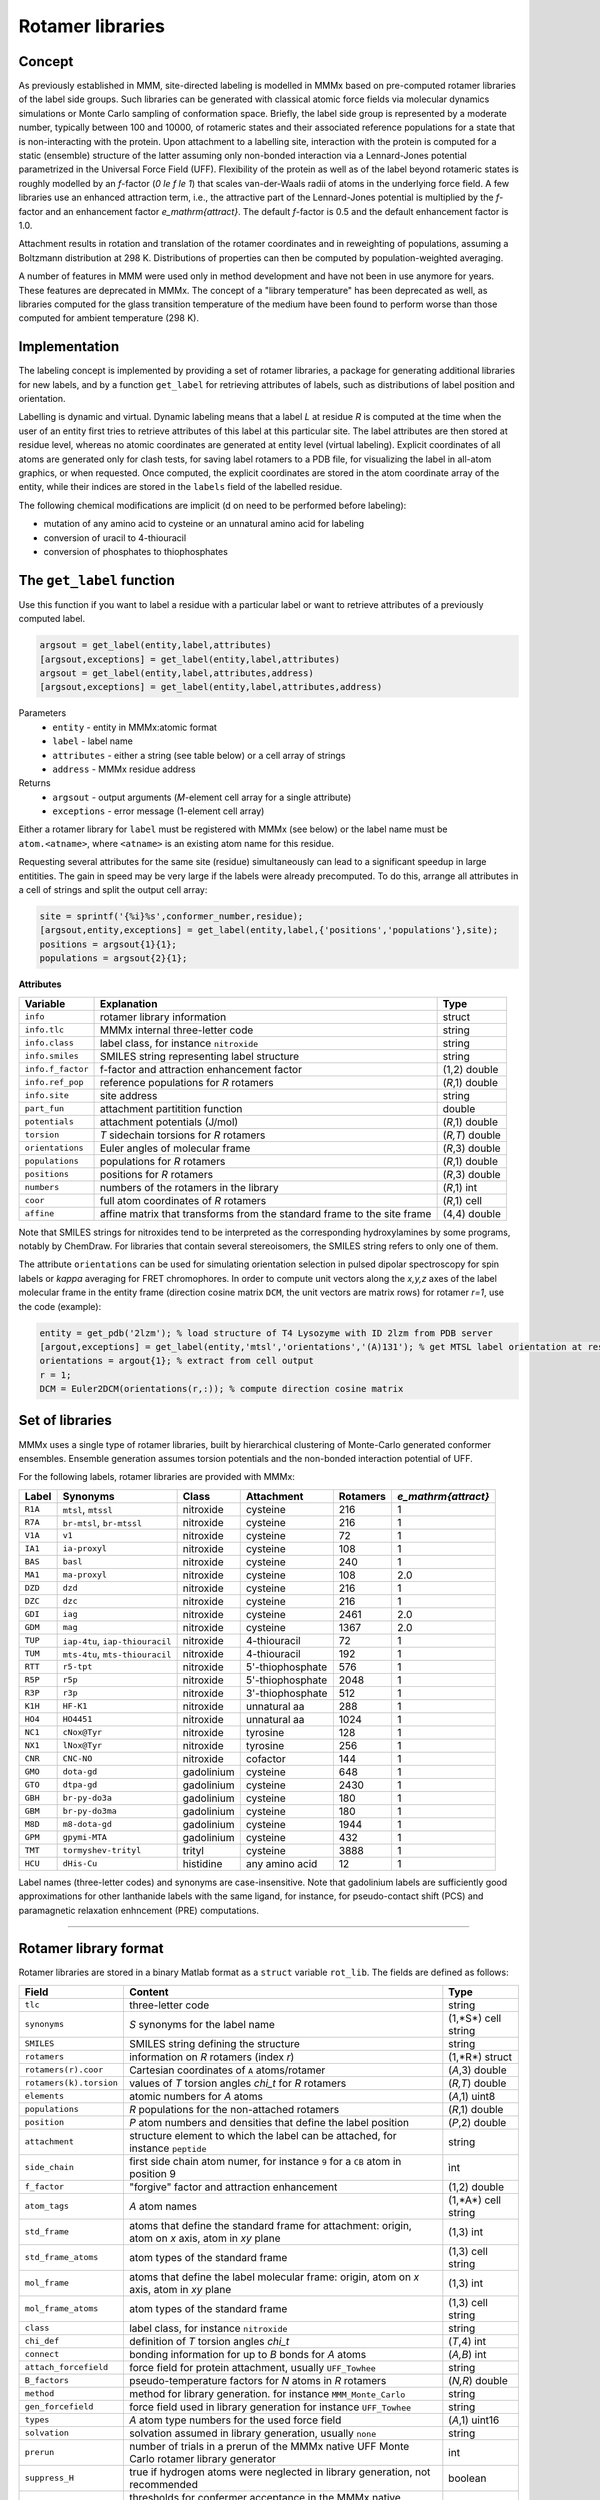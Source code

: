 .. _rotamer_concept:

Rotamer libraries
====================

Concept
---------------------------------

As previously established in MMM, site-directed labeling is modelled in MMMx based on pre-computed rotamer libraries of the label side groups.
Such libraries can be generated with classical atomic force fields via molecular dynamics simulations or Monte Carlo sampling of conformation space.
Briefly, the label side group is represented by a moderate number, typically between 100 and 10000, of rotameric states and their associated 
reference populations for a state that is non-interacting with the protein. Upon attachment to a labelling site, interaction with the protein is computed 
for a static (ensemble) structure of the latter assuming only non-bonded interaction via a Lennard-Jones potential parametrized in the Universal Force Field (UFF). 
Flexibility of the protein as well as of the label beyond rotameric states is roughly modelled by an *f*-factor (`0 \le f \le 1`) that scales van-der-Waals radii of atoms in the underlying force field. 
A few libraries use an enhanced attraction term, i.e., the attractive part of the Lennard-Jones potential is multiplied by the *f*-factor and an enhancement factor `e_\mathrm{attract}`. 
The default *f*-factor is 0.5 and the default enhancement factor is 1.0.

Attachment results in rotation and translation of the rotamer coordinates and in reweighting of populations, assuming a Boltzmann distribution at 298 K. 
Distributions of properties can then be computed by population-weighted averaging.

A number of features in MMM were used only in method development and have not been in use anymore for years. These features are deprecated in MMMx.
The concept of a "library temperature" has been deprecated as well, as libraries computed for the glass transition temperature of the medium have been found to perform worse than those computed for ambient temperature (298 K).

Implementation
--------------

The labeling concept is implemented by providing a set of rotamer libraries, a package for generating additional libraries for new labels, 
and by a function ``get_label`` for retrieving attributes of labels, such as distributions of label position and orientation.

Labelling is dynamic and virtual. Dynamic labeling means that a label *L* at residue *R* is computed at the time when the user of an entity first tries 
to retrieve attributes of this label at this particular site. The label attributes are then stored at residue level, whereas no atomic coordinates are 
generated at entity level (virtual labeling). Explicit coordinates of all atoms are generated only for clash tests, for saving label rotamers to a PDB file,
for visualizing the label in all-atom graphics, or when requested. Once computed, the explicit coordinates are stored in the atom coordinate array  of the
entity, while their indices are stored in the ``labels`` field of the labelled residue.

The following chemical modifications are implicit (d on need to be performed before labeling):

* mutation of any amino acid to cysteine or an unnatural amino acid for labeling

* conversion of uracil to 4-thiouracil

* conversion of phosphates to thiophosphates

.. _get_label:

The ``get_label`` function
----------------------------- 

Use this function if you want to label a residue with a particular label or want to retrieve attributes of a previously computed label.

.. code-block:: matlab

    argsout = get_label(entity,label,attributes)
    [argsout,exceptions] = get_label(entity,label,attributes)
    argsout = get_label(entity,label,attributes,address)
    [argsout,exceptions] = get_label(entity,label,attributes,address)


Parameters
    *   ``entity`` - entity in MMMx:atomic format
    *   ``label`` - label name
    *   ``attributes`` - either a string (see table below) or a cell array of strings
    *   ``address`` - MMMx residue address
Returns
    *   ``argsout`` - output arguments (*M*-element cell array for a single attribute)
    *   ``exceptions`` - error message (1-element cell array)
	
Either a rotamer library for ``label`` must be registered with MMMx (see below) or the label name must be ``atom.<atname>``, where ``<atname>`` is an existing atom name for this residue.

Requesting several attributes for the same site (residue) simultaneously can lead to a significant speedup in large entitities.
The gain in speed may be very large if the labels were already precomputed. To do this, arrange all attributes in a cell of strings and split the output cell array:

.. code-block:: matlab

    site = sprintf('{%i}%s',conformer_number,residue);
    [argsout,entity,exceptions] = get_label(entity,label,{'positions','populations'},site);
    positions = argsout{1}{1};
    populations = argsout{2}{1};
	
**Attributes**
	
====================== =============================================== =================
Variable               Explanation                                     Type   
====================== =============================================== =================
``info``               rotamer library information                     struct
``info.tlc``           MMMx internal three-letter code                 string
``info.class``         label class, for instance ``nitroxide``         string
``info.smiles``        SMILES string representing label structure      string
``info.f_factor``      f-factor and attraction enhancement factor      (1,2) double
``info.ref_pop``       reference populations for *R* rotamers          (*R*,1) double
``info.site``          site address                                    string
``part_fun``           attachment partitition function                 double
``potentials``         attachment potentials (J/mol)                   (*R*,1) double
``torsion``            *T* sidechain torsions for *R* rotamers         (*R,T*) double
``orientations``       Euler angles of molecular frame                 (*R*,3) double
``populations``        populations for *R* rotamers                    (*R*,1) double
``positions``          positions for *R* rotamers                      (*R*,3) double
``numbers``            numbers of the rotamers in the library          (*R*,1) int
``coor``               full atom coordinates of *R* rotamers           (*R*,1) cell
``affine``             affine matrix that transforms from the standard (4,4) double
                       frame to the site frame
====================== =============================================== =================
 
Note that SMILES strings for nitroxides tend to be interpreted as the corresponding hydroxylamines by some programs, notably by ChemDraw.
For libraries that contain several stereoisomers, the SMILES string refers to only one of them.

The attribute ``orientations`` can be used for simulating orientation selection in pulsed dipolar spectroscopy for spin labels
or `\kappa` averaging for FRET chromophores. In order to compute unit vectors along the `x,y,z` axes of the label molecular frame
in the entity frame (direction cosine matrix ``DCM``, the unit vectors are matrix rows) for rotamer `r=1`, use the code (example):

.. code-block:: matlab
     
   entity = get_pdb('2lzm'); % load structure of T4 Lysozyme with ID 2lzm from PDB server 
   [argout,exceptions] = get_label(entity,'mtsl','orientations','(A)131'); % get MTSL label orientation at residue 13
   orientations = argout{1}; % extract from cell output
   r = 1;
   DCM = Euler2DCM(orientations(r,:)); % compute direction cosine matrix

Set of libraries
-----------------

MMMx uses a single type of rotamer libraries, built by hierarchical clustering of Monte-Carlo generated conformer ensembles.
Ensemble generation assumes torsion potentials and the non-bonded interaction potential of UFF. 

For the following labels, rotamer libraries are provided with MMMx:

.. _label_set:

=======  ===============================  ==============  ================ ========= ====================
Label    Synonyms                         Class           Attachment       Rotamers  `e_\mathrm{attract}`
=======  ===============================  ==============  ================ ========= ====================
``R1A``  ``mtsl``, ``mtssl``              nitroxide       cysteine         216       1
``R7A``  ``br-mtsl``, ``br-mtssl``        nitroxide       cysteine         216       1
``V1A``  ``v1``                           nitroxide       cysteine         72        1
``IA1``  ``ia-proxyl``                    nitroxide       cysteine         108       1
``BAS``  ``basl``                         nitroxide       cysteine         240       1
``MA1``  ``ma-proxyl``                    nitroxide       cysteine         108       2.0
``DZD``  ``dzd``                          nitroxide       cysteine         216       1
``DZC``  ``dzc``                          nitroxide       cysteine         216       1
``GDI``  ``iag``                          nitroxide       cysteine         2461      2.0
``GDM``  ``mag``                          nitroxide       cysteine         1367      2.0
``TUP``  ``iap-4tu``, ``iap-thiouracil``  nitroxide       4-thiouracil     72        1                          
``TUM``  ``mts-4tu``, ``mts-thiouracil``  nitroxide       4-thiouracil     192       1
``RTT``  ``r5-tpt``                       nitroxide       5'-thiophosphate 576       1
``R5P``  ``r5p``                          nitroxide       5'-thiophosphate 2048      1
``R3P``  ``r3p``                          nitroxide       3'-thiophosphate 512       1
``K1H``  ``HF-K1``                        nitroxide       unnatural aa     288       1
``HO4``  ``HO4451``                       nitroxide       unnatural aa     1024      1
``NC1``  ``cNox@Tyr``                     nitroxide       tyrosine         128       1
``NX1``  ``lNox@Tyr``                     nitroxide       tyrosine         256       1
``CNR``  ``CNC-NO``                       nitroxide       cofactor         144       1
``GMO``  ``dota-gd``                      gadolinium      cysteine         648       1
``GTO``  ``dtpa-gd``                      gadolinium      cysteine         2430      1
``GBH``  ``br-py-do3a``                   gadolinium      cysteine         180       1
``GBM``  ``br-py-do3ma``                  gadolinium      cysteine         180       1
``M8D``  ``m8-dota-gd``                   gadolinium      cysteine         1944      1
``GPM``  ``gpymi-MTA``                    gadolinium      cysteine         432       1
``TMT``  ``tormyshev-trityl``             trityl          cysteine         3888      1
``HCU``  ``dHis-Cu``                      histidine       any amino acid   12        1
=======  ===============================  ==============  ================ ========= ====================

Label names (three-letter codes) and synonyms are case-insensitive. 
Note that gadolinium labels are sufficiently good approximations for other lanthanide labels with the same ligand,
for instance, for pseudo-contact shift (PCS) and paramagnetic relaxation enhncement (PRE) computations. 

-----------------------------

Rotamer library format
----------------------

Rotamer libraries are stored in a binary Matlab format as a ``struct`` variable ``rot_lib``. The fields are defined as follows:

	
======================= =============================================== ================================
Field                   Content                                         Type   
======================= =============================================== ================================
``tlc``                 three-letter code                               string
``synonyms``            *S* synonyms for the label name                 (1,*S*) cell string
``SMILES``              SMILES string defining the structure            string
``rotamers``            information on *R* rotamers (index *r*)         (1,*R*) struct  
``rotamers(r).coor``    Cartesian coordinates of ``A`` atoms/rotamer    (*A*,3) double
``rotamers(k).torsion`` values of *T* torsion angles `\chi_t` for       (*R,T*) double
                        *R* rotamers
``elements``            atomic numbers for *A* atoms                    (*A*,1) uint8
``populations``         *R* populations for the non-attached rotamers   (*R*,1) double
``position``            *P* atom numbers and densities that define the  (*P*,2) double
                        label position
``attachment``          structure element to which the label can be     string
                        attached, for instance ``peptide``
``side_chain``          first side chain atom numer, for instance ``9`` ìnt
                        for a ``CB`` atom in position 9
``f_factor``            "forgive" factor and attraction enhancement     (1,2) double
``atom_tags``           *A* atom names                                  (1,*A*) cell string
``std_frame``           atoms that define the standard frame for
                        attachment: origin, atom on *x* axis, atom in   (1,3) int
                        *xy* plane
``std_frame_atoms``     atom types of the standard frame                (1,3) cell string 
``mol_frame``           atoms that define the label molecular frame:    (1,3) int
                        origin, atom on *x* axis, atom in *xy* plane
``mol_frame_atoms``     atom types of the standard frame                (1,3) cell string 
``class``               label class, for instance ``nitroxide``         string
``chi_def``             definition of *T* torsion angles `\chi_t`       (*T*,4) int
``connect``             bonding information for up to *B* bonds for *A* (*A,B*) int
                        atoms
``attach_forcefield``   force field for protein attachment, usually     string
                        ``UFF_Towhee``
``B_factors``           pseudo-temperature factors for *N* atoms in     (*N,R*) double
                        *R* rotamers
``method``              method for library generation. for instance     string
                        ``MMM_Monte_Carlo``
``gen_forcefield``      force field used in library generation          string
                        for instance ``UFF_Towhee``		
``types``               *A* atom type numbers for the used force field  (*A*,1) uint16 						
``solvation``           solvation assumed in library generation,        string
                        usually ``none``						
``prerun``              number of trials in a prerun of the MMMx native int
                        UFF Monte Carlo rotamer library generator
``suppress_H``          true if hydrogen atoms were neglected in        boolean
                        library generation, not recommended
``threshold``           thresholds for confermer acceptance in the      double
                        MMMx native generator
``min_strain``          minimum strain energy (kcal/mol) encountered    double
``maxdist``             maximum distance of the label position from     double
                        the backbone (CA atom or origin of attachment)
                        frame					   
``color``               RGB color triplet (fraction) for display        (1,3) double
``radius``              sphere radius (Angstroem) corresponding to      double
                        100% rotamer population for display
``ff``                  force field parameters for attachment           struct
``ff.LJ_r``             van-der-Waals radii for attachment indexed by   (1,103) double
                        atomic number
``ff.LJ_D``             Lennard-Jones potentials for attachment indexed (1,103) double
                        by atomic number
``ff.types``            atom type tags for force field                  string
======================= =============================================== ================================ 

The pseudo-temperature factors relate to the variation of atom positions within the cluster of conformers that was projected onto a single rotamer. 


